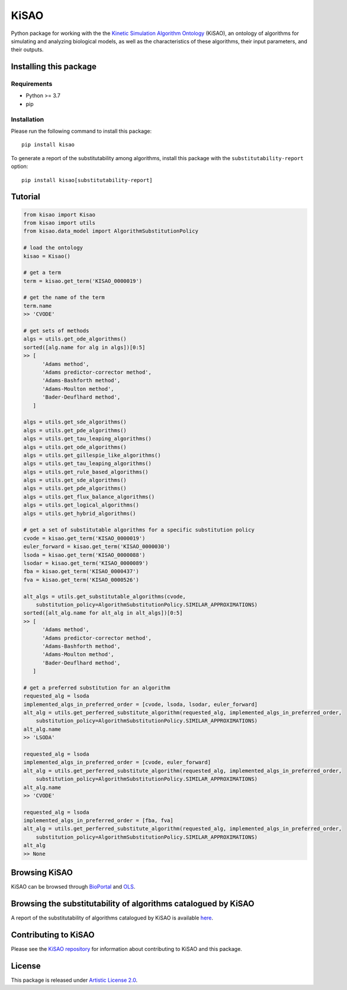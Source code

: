 KiSAO
=====

Python package for working with the the `Kinetic Simulation Algorithm
Ontology <http://co.mbine.org/standards/kisao>`__ (KiSAO), an ontology
of algorithms for simulating and analyzing biological models, as well as
the characteristics of these algorithms, their input parameters, and
their outputs.

Installing this package
-----------------------

Requirements
~~~~~~~~~~~~

-  Python >= 3.7
-  pip

Installation
~~~~~~~~~~~~

Please run the following command to install this package:

::

   pip install kisao

To generate a report of the substitutability among algorithms, install
this package with the ``substitutability-report`` option:

::

   pip install kisao[substitutability-report]

Tutorial
--------

.. code:: python

   from kisao import Kisao
   from kisao import utils
   from kisao.data_model import AlgorithmSubstitutionPolicy

   # load the ontology
   kisao = Kisao()

   # get a term
   term = kisao.get_term('KISAO_0000019')

   # get the name of the term
   term.name
   >> 'CVODE'

   # get sets of methods
   algs = utils.get_ode_algorithms()
   sorted([alg.name for alg in algs])[0:5]
   >> [
         'Adams method',
         'Adams predictor-corrector method',
         'Adams-Bashforth method',
         'Adams-Moulton method',
         'Bader-Deuflhard method',
      ]

   algs = utils.get_sde_algorithms()
   algs = utils.get_pde_algorithms()
   algs = utils.get_tau_leaping_algorithms()
   algs = utils.get_ode_algorithms()
   algs = utils.get_gillespie_like_algorithms()
   algs = utils.get_tau_leaping_algorithms()
   algs = utils.get_rule_based_algorithms()
   algs = utils.get_sde_algorithms()
   algs = utils.get_pde_algorithms()
   algs = utils.get_flux_balance_algorithms()
   algs = utils.get_logical_algorithms()
   algs = utils.get_hybrid_algorithms()

   # get a set of substitutable algorithms for a specific substitution policy
   cvode = kisao.get_term('KISAO_0000019')
   euler_forward = kisao.get_term('KISAO_0000030')
   lsoda = kisao.get_term('KISAO_0000088')
   lsodar = kisao.get_term('KISAO_0000089')
   fba = kisao.get_term('KISAO_0000437')
   fva = kisao.get_term('KISAO_0000526')

   alt_algs = utils.get_substitutable_algorithms(cvode,
       substitution_policy=AlgorithmSubstitutionPolicy.SIMILAR_APPROXIMATIONS)
   sorted([alt_alg.name for alt_alg in alt_algs])[0:5]
   >> [
         'Adams method',
         'Adams predictor-corrector method',
         'Adams-Bashforth method',
         'Adams-Moulton method',
         'Bader-Deuflhard method',
      ]

   # get a preferred substitution for an algorithm
   requested_alg = lsoda
   implemented_algs_in_preferred_order = [cvode, lsoda, lsodar, euler_forward]
   alt_alg = utils.get_perferred_substitute_algorithm(requested_alg, implemented_algs_in_preferred_order,
       substitution_policy=AlgorithmSubstitutionPolicy.SIMILAR_APPROXIMATIONS)
   alt_alg.name
   >> 'LSODA'

   requested_alg = lsoda
   implemented_algs_in_preferred_order = [cvode, euler_forward]
   alt_alg = utils.get_perferred_substitute_algorithm(requested_alg, implemented_algs_in_preferred_order,
       substitution_policy=AlgorithmSubstitutionPolicy.SIMILAR_APPROXIMATIONS)
   alt_alg.name
   >> 'CVODE'

   requested_alg = lsoda
   implemented_algs_in_preferred_order = [fba, fva]
   alt_alg = utils.get_perferred_substitute_algorithm(requested_alg, implemented_algs_in_preferred_order,
       substitution_policy=AlgorithmSubstitutionPolicy.SIMILAR_APPROXIMATIONS)
   alt_alg
   >> None

Browsing KiSAO
--------------

KiSAO can be browsed through
`BioPortal <https://bioportal.bioontology.org/ontologies/KISAO>`__ and
`OLS <https://www.ebi.ac.uk/ols/ontologies/kisao>`__.

Browsing the substitutability of algorithms catalogued by KiSAO
---------------------------------------------------------------

A report of the substitutability of algorithms catalogued by KiSAO is
available
`here <https://github.com/SED-ML/KiSAO/blob/dev/libkisao/python/docs/algorithm-substitutability.csv>`__.

Contributing to KiSAO
---------------------

Please see the `KiSAO repository <https://github.com/SED-ML/KiSAO/>`__
for information about contributing to KiSAO and this package.

License
-------

This package is released under `Artistic License
2.0 <https://github.com/SED-ML/KiSAO/blob/dev/LICENSE>`__.
